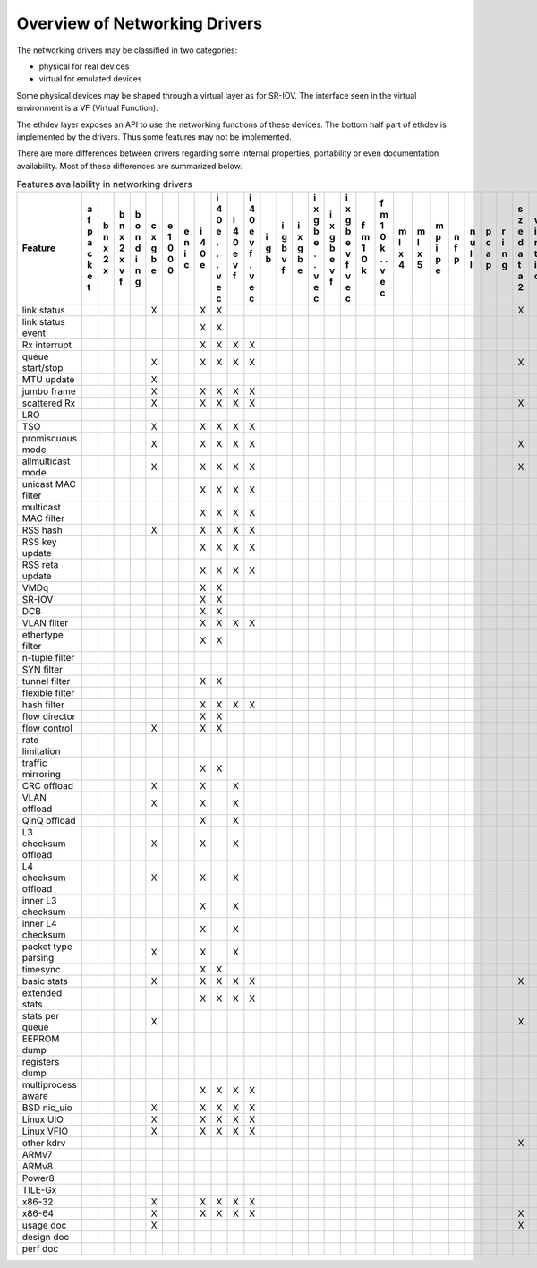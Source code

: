 ..  BSD LICENSE
    Copyright 2016 6WIND S.A.

    Redistribution and use in source and binary forms, with or without
    modification, are permitted provided that the following conditions
    are met:

    * Redistributions of source code must retain the above copyright
    notice, this list of conditions and the following disclaimer.
    * Redistributions in binary form must reproduce the above copyright
    notice, this list of conditions and the following disclaimer in
    the documentation and/or other materials provided with the
    distribution.
    * Neither the name of 6WIND S.A. nor the names of its
    contributors may be used to endorse or promote products derived
    from this software without specific prior written permission.

    THIS SOFTWARE IS PROVIDED BY THE COPYRIGHT HOLDERS AND CONTRIBUTORS
    "AS IS" AND ANY EXPRESS OR IMPLIED WARRANTIES, INCLUDING, BUT NOT
    LIMITED TO, THE IMPLIED WARRANTIES OF MERCHANTABILITY AND FITNESS FOR
    A PARTICULAR PURPOSE ARE DISCLAIMED. IN NO EVENT SHALL THE COPYRIGHT
    OWNER OR CONTRIBUTORS BE LIABLE FOR ANY DIRECT, INDIRECT, INCIDENTAL,
    SPECIAL, EXEMPLARY, OR CONSEQUENTIAL DAMAGES (INCLUDING, BUT NOT
    LIMITED TO, PROCUREMENT OF SUBSTITUTE GOODS OR SERVICES; LOSS OF USE,
    DATA, OR PROFITS; OR BUSINESS INTERRUPTION) HOWEVER CAUSED AND ON ANY
    THEORY OF LIABILITY, WHETHER IN CONTRACT, STRICT LIABILITY, OR TORT
    (INCLUDING NEGLIGENCE OR OTHERWISE) ARISING IN ANY WAY OUT OF THE USE
    OF THIS SOFTWARE, EVEN IF ADVISED OF THE POSSIBILITY OF SUCH DAMAGE.

Overview of Networking Drivers
==============================

The networking drivers may be classified in two categories:

- physical for real devices
- virtual for emulated devices

Some physical devices may be shaped through a virtual layer as for
SR-IOV.
The interface seen in the virtual environment is a VF (Virtual Function).

The ethdev layer exposes an API to use the networking functions
of these devices.
The bottom half part of ethdev is implemented by the drivers.
Thus some features may not be implemented.

There are more differences between drivers regarding some internal properties,
portability or even documentation availability.
Most of these differences are summarized below.

.. _table_net_pmd_features:

.. raw:: html

   <style>
      table#id1 th {
         font-size: 80%;
         white-space: pre-wrap;
         text-align: center;
         vertical-align: top;
         padding: 3px;
      }
      table#id1 th:first-child {
         vertical-align: bottom;
      }
      table#id1 td {
         font-size: 70%;
         padding: 1px;
      }
      table#id1 td:first-child {
         padding-left: 1em;
      }
   </style>

.. table:: Features availability in networking drivers

   ==================== = = = = = = = = = = = = = = = = = = = = = = = = = = = = = = =
   Feature              a b b b c e e i i i i i i i i i i f f m m m n n p r s v v v x
                        f n n o x 1 n 4 4 4 4 g g x x x x m m l l p f u c i z i i m e
                        p x x n g 0 i 0 0 0 0 b b g g g g 1 1 x x i p l a n e r r x n
                        a 2 2 d b 0 c e e e e   v b b b b 0 0 4 5 p   l p g d t t n v
                        c x x i e 0     . v v   f e e e e k k     e         a i i e i
                        k   v n         . f f       . v v   .               t o o t r
                        e   f g         .   .       . f f   .               a   . 3 t
                        t               v   v       v   v   v               2   v
                                        e   e       e   e   e                   e
                                        c   c       c   c   c                   c
   ==================== = = = = = = = = = = = = = = = = = = = = = = = = = = = = = = =
   link status                  X     X X                                   X
   link status event                  X X
   Rx interrupt                       X X X X
   queue start/stop             X     X X X X                               X
   MTU update                   X
   jumbo frame                  X     X X X X
   scattered Rx                 X     X X X X                               X
   LRO
   TSO                          X     X X X X
   promiscuous mode             X     X X X X                               X
   allmulticast mode            X     X X X X                               X
   unicast MAC filter                 X X X X
   multicast MAC filter               X X X X
   RSS hash                     X     X X X X
   RSS key update                     X X X X
   RSS reta update                    X X X X
   VMDq                               X X
   SR-IOV                             X X
   DCB                                X X
   VLAN filter                        X X X X
   ethertype filter                   X X
   n-tuple filter
   SYN filter
   tunnel filter                      X X
   flexible filter
   hash filter                        X X X X
   flow director                      X X
   flow control                 X     X X
   rate limitation
   traffic mirroring                  X X
   CRC offload                  X     X   X
   VLAN offload                 X     X   X
   QinQ offload                       X   X
   L3 checksum offload          X     X   X
   L4 checksum offload          X     X   X
   inner L3 checksum                  X   X
   inner L4 checksum                  X   X
   packet type parsing          X     X   X
   timesync                           X X
   basic stats                  X     X X X X                               X
   extended stats                     X X X X
   stats per queue              X                                           X
   EEPROM dump
   registers dump
   multiprocess aware                 X X X X
   BSD nic_uio                  X     X X X X
   Linux UIO                    X     X X X X
   Linux VFIO                   X     X X X X
   other kdrv                                                               X
   ARMv7
   ARMv8
   Power8
   TILE-Gx
   x86-32                       X     X X X X
   x86-64                       X     X X X X                               X
   usage doc                    X                                           X
   design doc
   perf doc
   ==================== = = = = = = = = = = = = = = = = = = = = = = = = = = = = = = =
